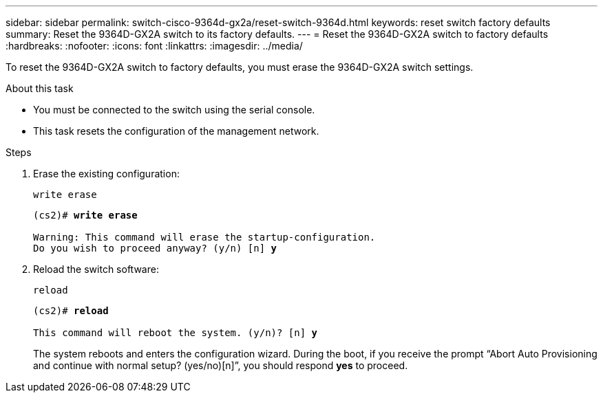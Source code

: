 ---
sidebar: sidebar
permalink: switch-cisco-9364d-gx2a/reset-switch-9364d.html
keywords: reset switch factory defaults
summary: Reset the 9364D-GX2A switch to its factory defaults.
---
= Reset the 9364D-GX2A switch to factory defaults
:hardbreaks:
:nofooter:
:icons: font
:linkattrs:
:imagesdir: ../media/

[.lead]
To reset the 9364D-GX2A switch to factory defaults, you must erase the 9364D-GX2A switch settings.

.About this task
* You must be connected to the switch using the serial console.
* This task resets the configuration of the management network.

.Steps
. Erase the existing configuration:
+
`write erase`
+

[subs=+quotes]
----
(cs2)# *write erase*

Warning: This command will erase the startup-configuration.
Do you wish to proceed anyway? (y/n) [n] *y*
----

. Reload the switch software:
+
`reload`
+

[subs=+quotes]
----
(cs2)# *reload*

This command will reboot the system. (y/n)? [n] *y*
----

+
The system reboots and enters the configuration wizard. During the boot, if you receive the prompt “Abort Auto Provisioning and continue with normal setup? (yes/no)[n]”, you should respond *yes* to proceed.

// New content for OAM project, AFFFASDOC-331, 2025-AUG-18